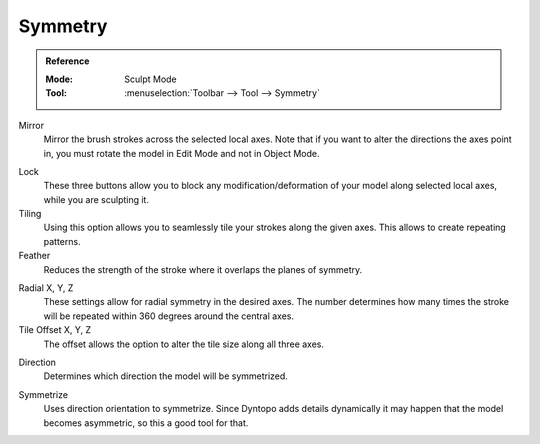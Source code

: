 
********
Symmetry
********

.. admonition:: Reference
   :class: refbox

   :Mode:      Sculpt Mode
   :Tool:      :menuselection:`Toolbar --> Tool --> Symmetry`

Mirror
   Mirror the brush strokes across the selected local axes.
   Note that if you want to alter the directions the axes point in,
   you must rotate the model in Edit Mode and not in Object Mode.

.. _bpy.types.Sculpt.lock:

Lock
   These three buttons allow you to block any modification/deformation
   of your model along selected local axes, while you are sculpting it.

Tiling
   Using this option allows you to seamlessly tile your strokes along the given axes.
   This allows to create repeating patterns.

Feather
   Reduces the strength of the stroke where it overlaps the planes of symmetry.

.. _bpy.types.Sculpt.radial_symmetry:

Radial X, Y, Z
   These settings allow for radial symmetry in the desired axes.
   The number determines how many times the stroke will be repeated
   within 360 degrees around the central axes.

Tile Offset X, Y, Z
   The offset allows the option to alter the tile size along all three axes.

.. _bpy.types.Sculpt.symmetrize_direction:

Direction
   Determines which direction the model will be symmetrized.

.. _bpy.ops.sculpt.symmetrize:

Symmetrize
   Uses direction orientation to symmetrize. Since Dyntopo adds
   details dynamically it may happen that the model becomes asymmetric,
   so this a good tool for that.
